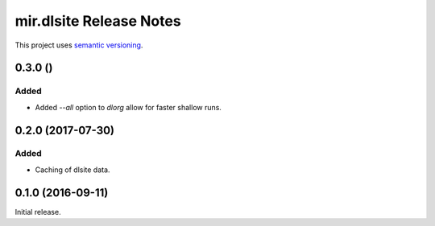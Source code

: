 mir.dlsite Release Notes
========================

This project uses `semantic versioning <http://semver.org/>`_.

0.3.0 ()
--------

Added
^^^^^

- Added `--all` option to `dlorg` allow for faster shallow runs.

0.2.0 (2017-07-30)
------------------

Added
^^^^^

- Caching of dlsite data.

0.1.0 (2016-09-11)
------------------

Initial release.
